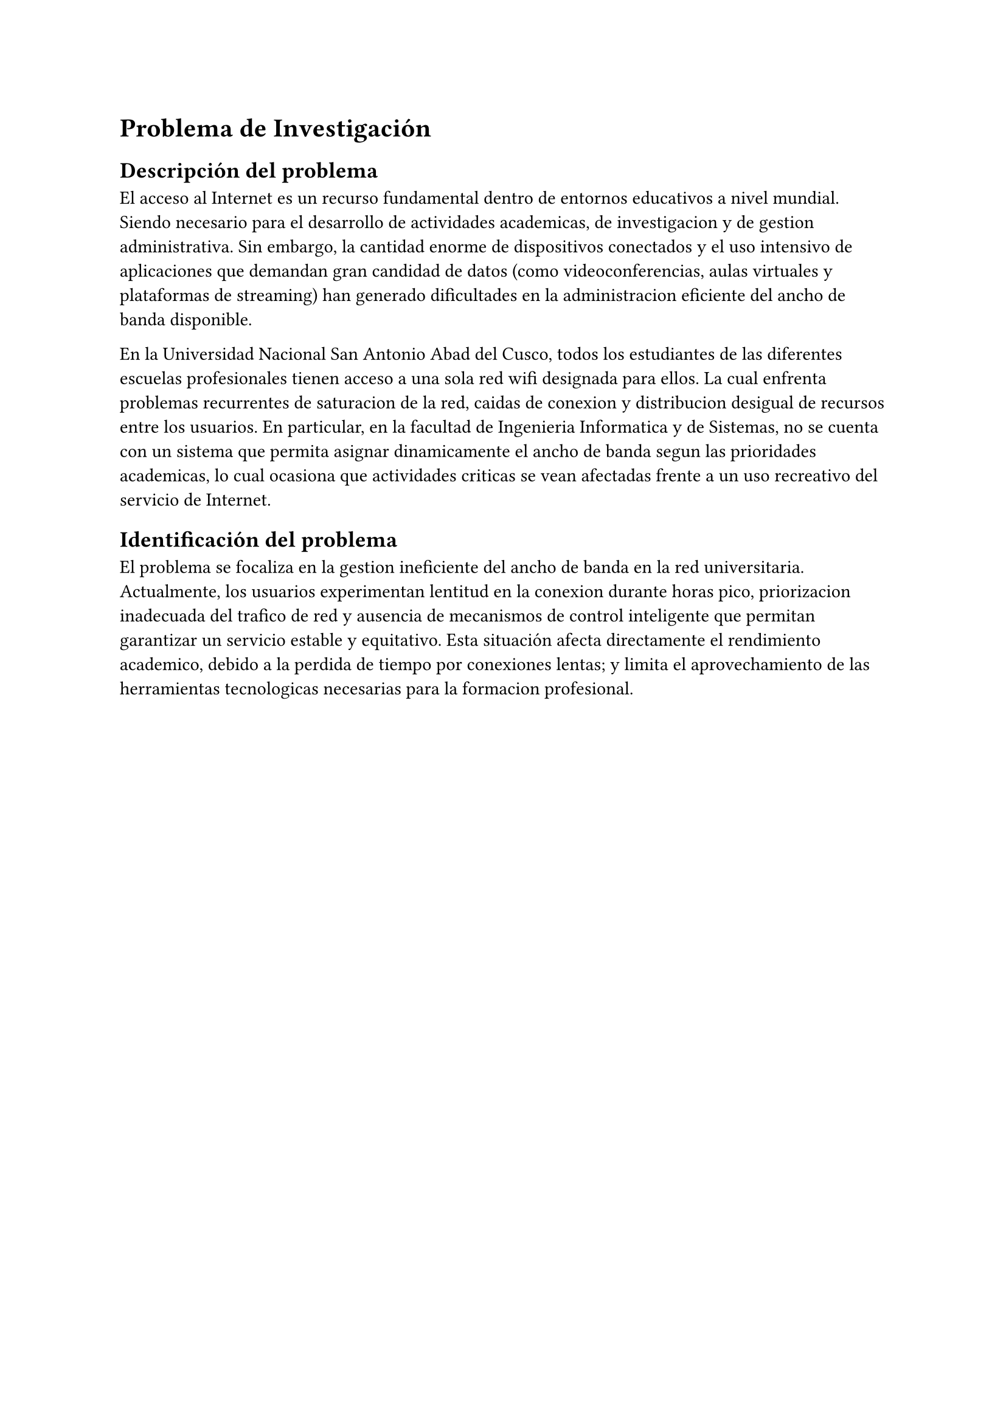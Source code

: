 = Problema de Investigación

== Descripción del problema
El acceso al Internet es un recurso fundamental dentro de entornos educativos a nivel
mundial. Siendo necesario para el desarrollo de actividades academicas, de investigacion
y de gestion administrativa. Sin embargo, la cantidad enorme de dispositivos conectados
y el uso intensivo de aplicaciones que demandan gran candidad de datos (como
videoconferencias, aulas virtuales y plataformas de streaming) han generado dificultades
en la administracion eficiente del ancho de banda disponible.


En la Universidad Nacional San Antonio Abad del Cusco, todos los estudiantes de las
diferentes escuelas profesionales tienen acceso a una sola red wifi designada para
ellos. La cual enfrenta problemas recurrentes de saturacion de la red, caidas de
conexion y distribucion desigual de recursos entre los usuarios. En particular, en la
facultad de Ingenieria Informatica y de Sistemas, no se cuenta con un sistema que
permita asignar dinamicamente el ancho de banda segun las prioridades academicas, lo
cual ocasiona que actividades criticas se vean afectadas frente a un uso recreativo del
servicio de Internet.

== Identificación del problema
El problema se focaliza en la gestion ineficiente del ancho de banda en la red
universitaria. Actualmente, los usuarios experimentan lentitud en la conexion durante
horas pico, priorizacion inadecuada del trafico de red y ausencia de mecanismos de
control inteligente que permitan garantizar un servicio estable y equitativo. Esta
situación afecta directamente el rendimiento academico, debido a la perdida de tiempo
por conexiones lentas; y limita el aprovechamiento de las herramientas tecnologicas
necesarias para la formacion profesional.

/*
== Formulación del problema

=== Problema general
¿Como implementar un sistema de asignacion inteligente de ancho de banda en un entorno
universitario que permita optimizar el uso de la red y priorizar actividades academicas
frente a las recreativas?

=== Sub problemas
+ ¿Que tecnicas de control de trafico de red son mas adecuadas para un entorno
  universitario?
+ ¿Como determinar las prioridades de los distintos tipos de trafico (academico,
  recreativo, administrativo)?
+ ¿Que modelo de asignacion inteligente puede adaptarse mejor a las caracteristicas de
  la red de la universidad?
+ ¿De que manera puede evaluarse la mejora en la calidad del servicio tras la
  implementacion del sistema?
*/
